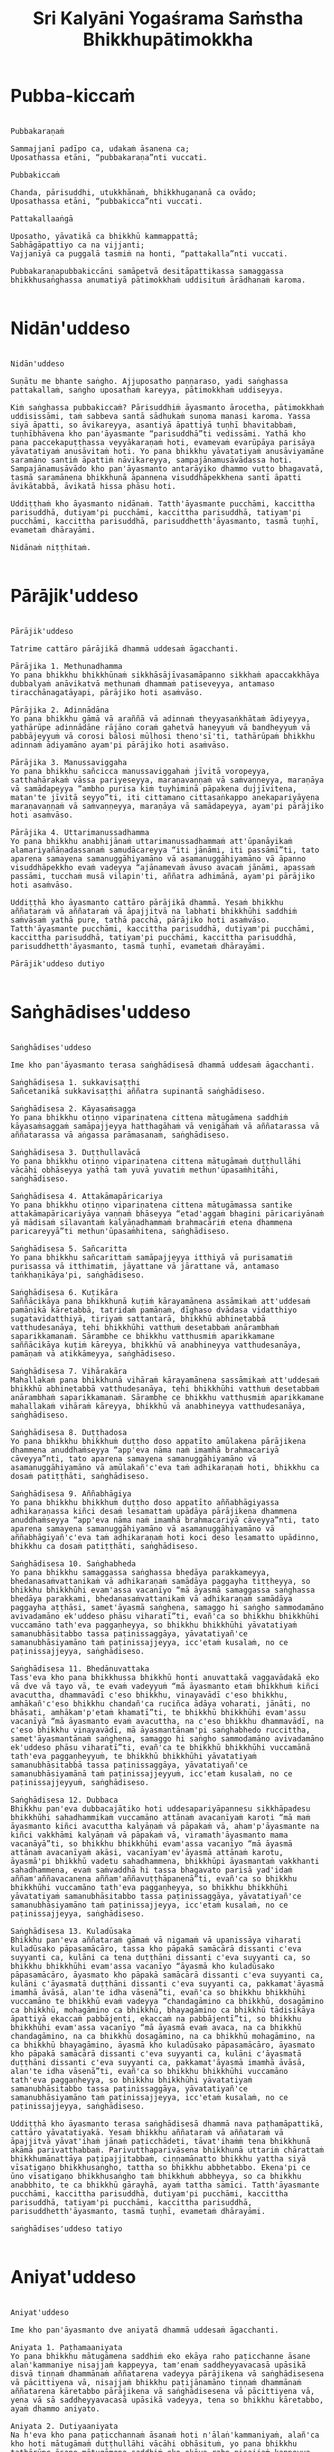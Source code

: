 #+title:     Sri Kalyāni Yogaśrama Saṁstha Bhikkhupātimokkha
#+property: header-args :tangle sri-kalyani-yogasrama-samstha-patimokkha.txt
#+startup:   fold

* Pubba-kiccaṁ
#+begin_src shell

Pubbakaraṇaṁ

Sammajjanī padīpo ca, udakaṁ āsanena ca;
Uposathassa etāni, “pubbakaraṇa”nti vuccati.

Pubbakiccaṁ

Chanda, pārisuddhi, utukkhānaṁ, bhikkhugaṇanā ca ovādo;
Uposathassa etāni, “pubbakicca”nti vuccati.

Pattakallaaṅgā

Uposatho, yāvatikā ca bhikkhū kammappattā;
Sabhāgāpattiyo ca na vijjanti;
Vajjanīyā ca puggalā tasmiṁ na honti, “pattakalla”nti vuccati.

Pubbakaraṇapubbakiccāni samāpetvā desitāpattikassa samaggassa bhikkhusaṅghassa anumatiyā pātimokkhaṁ uddisituṁ ārādhanaṁ karoma.

#+end_src

* Nidān'uddeso
#+begin_src shell

Nidān'uddeso

Suṇātu me bhante saṅgho. Ajjuposatho paṇṇaraso, yadi saṅghassa pattakallaṁ, saṅgho uposathaṁ kareyya, pātimokkhaṁ uddiseyya.

Kiṁ saṅghassa pubbakiccaṁ? Pārisuddhiṁ āyasmanto ārocetha, pātimokkhaṁ uddisissāmi, taṁ sabbeva santā sādhukaṁ suṇoma manasi karoma. Yassa siyā āpatti, so āvikareyya, asantiyā āpattiyā tuṇhī bhavitabbaṁ, tuṇhībhāvena kho pan'āyasmante “parisuddhā”ti vedissāmi. Yathā kho pana paccekapuṭṭhassa veyyākaraṇaṁ hoti, evamevaṁ evarūpāya parisāya yāvatatiyaṁ anusāvitaṁ hoti. Yo pana bhikkhu yāvatatiyaṁ anusāviyamāne saramāno santiṁ āpattiṁ nāvikareyya, sampajānamusāvādassa hoti. Sampajānamusāvādo kho pan'āyasmanto antarāyiko dhammo vutto bhagavatā, tasmā saramānena bhikkhunā āpannena visuddhāpekkhena santī āpatti āvikātabbā, āvikatā hissa phāsu hoti.

Uddiṭṭhaṁ kho āyasmanto nidānaṁ. Tatth'āyasmante pucchāmi, kaccittha parisuddhā, dutiyam'pi pucchāmi, kaccittha parisuddhā, tatiyam'pi pucchāmi, kaccittha parisuddhā, parisuddhetth'āyasmanto, tasmā tuṇhī, evametaṁ dhārayāmi.

Nidānaṁ niṭṭhitaṁ.

#+end_src

* Pārājik'uddeso
#+begin_src shell

Pārājik'uddeso

Tatrime cattāro pārājikā dhammā uddesaṁ āgacchanti.

Pārājika 1. Methunadhamma
Yo pana bhikkhu bhikkhūnaṁ sikkhāsājīvasamāpanno sikkhaṁ apaccakkhāya dubbalyaṁ anāvikatvā methunaṁ dhammaṁ patiseveyya, antamaso tiracchānagatāyapi, pārājiko hoti asaṁvāso.

Pārājika 2. Adinnādāna
Yo pana bhikkhu gāmā vā araññā vā adinnaṁ theyyasaṅkhātaṁ ādiyeyya, yathārūpe adinnādāne rājāno coraṁ gahetvā haneyyuṁ vā bandheyyuṁ vā pabbājeyyuṁ vā corosi bālosi mūḷhosi theno'sī'ti, tathārūpaṁ bhikkhu adinnaṁ ādiyamāno ayam'pi pārājiko hoti asaṁvāso.

Pārājika 3. Manussaviggaha
Yo pana bhikkhu sañcicca manussaviggahaṁ jīvitā voropeyya, satthahārakaṁ vāssa pariyeseyya, maraṇavaṇṇaṁ vā saṁvaṇṇeyya, maraṇāya vā samādapeyya “ambho purisa kiṁ tuyhiminā pāpakena dujjīvitena, matan'te jīvitā seyyo”ti, iti cittamano cittasaṅkappo anekapariyāyena maraṇavaṇṇaṁ vā saṁvaṇṇeyya, maraṇāya vā samādapeyya, ayam'pi pārājiko hoti asaṁvāso.

Pārājika 4. Uttarimanussadhamma
Yo pana bhikkhu anabhijānaṁ uttarimanussadhammaṁ att'ūpanāyikaṁ alamariyañāṇadassanaṁ samudācareyya “iti jānāmi, iti passāmī”ti, tato aparena samayena samanuggāhiyamāno vā asamanuggāhiyamāno vā āpanno visuddhāpekkho evaṁ vadeyya “ajānamevaṁ āvuso avacaṁ jānāmi, apassaṁ passāmi, tucchaṁ musā vilapin'ti, aññatra adhimānā, ayam'pi pārājiko hoti asaṁvāso.

Uddiṭṭhā kho āyasmanto cattāro pārājikā dhammā. Yesaṁ bhikkhu aññataraṁ vā aññataraṁ vā āpajjitvā na labhati bhikkhūhi saddhiṁ saṁvāsaṁ yathā pure, tathā pacchā, pārājiko hoti asaṁvāso. Tatth'āyasmante pucchāmi, kaccittha parisuddhā, dutiyam'pi pucchāmi, kaccittha parisuddhā, tatiyam'pi pucchāmi, kaccittha parisuddhā, parisuddhetth'āyasmanto, tasmā tuṇhī, evametaṁ dhārayāmi.

Pārājik'uddeso dutiyo 

#+end_src

* Saṅghādises'uddeso
#+begin_src shell

Saṅghādises'uddeso

Ime kho pan'āyasmanto terasa saṅghādisesā dhammā uddesaṁ āgacchanti.

Saṅghādisesa 1. sukkavisaṭṭhi
Sañcetanikā sukkavisaṭṭhi aññatra supinantā saṅghādiseso.

Saṅghādisesa 2. Kāyasaṁsagga
Yo pana bhikkhu otiṇṇo vipariṇatena cittena mātugāmena saddhiṁ kāyasaṁsaggaṁ samāpajjeyya hatthagāhaṁ vā veṇigāhaṁ vā aññatarassa vā aññatarassa vā aṅgassa parāmasanaṁ, saṅghādiseso.

Saṅghādisesa 3. Duṭṭhullavācā
Yo pana bhikkhu otiṇṇo vipariṇatena cittena mātugāmaṁ duṭṭhullāhi vācāhi obhāseyya yathā taṁ yuvā yuvatiṁ methun'ūpasaṁhitāhi, saṅghādiseso.

Saṅghādisesa 4. Attakāmapāricariya
Yo pana bhikkhu otiṇṇo vipariṇatena cittena mātugāmassa santike attakāmapāricariyāya vaṇṇaṁ bhāseyya “etad'aggaṁ bhagini pāricariyānaṁ yā mādisaṁ sīlavantaṁ kalyāṇadhammaṁ brahmacāriṁ etena dhammena paricareyyā”ti methun'ūpasaṁhitena, saṅghādiseso.

Saṅghādisesa 5. Sañcaritta
Yo pana bhikkhu sañcarittaṁ samāpajjeyya itthiyā vā purisamatiṁ purisassa vā itthimatiṁ, jāyattane vā jārattane vā, antamaso taṅkhaṇikāya'pi, saṅghādiseso.

Saṅghādisesa 6. Kuṭikāra
Saññācikāya pana bhikkhunā kuṭiṁ kārayamānena assāmikaṁ att'uddesaṁ pamāṇikā kāretabbā, tatridaṁ pamāṇaṁ, dīghaso dvādasa vidatthiyo sugatavidatthiyā, tiriyaṁ sattantarā, bhikkhū abhinetabbā vatthudesanāya, tehi bhikkhūhi vatthuṁ desetabbaṁ anārambhaṁ saparikkamanaṁ. Sārambhe ce bhikkhu vatthusmiṁ aparikkamane saññācikāya kuṭiṁ kāreyya, bhikkhū vā anabhineyya vatthudesanāya, pamāṇaṁ vā atikkāmeyya, saṅghādiseso.

Saṅghādisesa 7. Vihārakāra
Mahallakaṁ pana bhikkhunā vihāraṁ kārayamānena sassāmikaṁ att'uddesaṁ bhikkhū abhinetabbā vatthudesanāya, tehi bhikkhūhi vatthuṁ desetabbaṁ anārambhaṁ saparikkamanaṁ. Sārambhe ce bhikkhu vatthusmiṁ aparikkamane mahallakaṁ vihāraṁ kāreyya, bhikkhū vā anabhineyya vatthudesanāya, saṅghādiseso.

Saṅghādisesa 8. Duṭṭhadosa
Yo pana bhikkhu bhikkhuṁ duṭṭho doso appatīto amūlakena pārājikena dhammena anuddhaṁseyya “app'eva nāma naṁ imamhā brahmacariyā cāveyya”nti, tato aparena samayena samanuggāhiyamāno vā asamanuggāhiyamāno vā amūlakañ'c'eva taṁ adhikaraṇaṁ hoti, bhikkhu ca dosaṁ patiṭṭhāti, saṅghādiseso.

Saṅghādisesa 9. Aññabhāgiya
Yo pana bhikkhu bhikkhuṁ duṭṭho doso appatīto aññabhāgiyassa adhikaraṇassa kiñci desaṁ lesamattaṁ upādāya pārājikena dhammena anuddhaṁseyya “app'eva nāma naṁ imamhā brahmacariyā cāveyya”nti, tato aparena samayena samanuggāhiyamāno vā asamanuggāhiyamāno vā aññabhāgiyañ'c'eva taṁ adhikaraṇaṁ hoti koci deso lesamatto upādinno, bhikkhu ca dosaṁ patiṭṭhāti, saṅghādiseso.

Saṅghādisesa 10. Saṅghabheda
Yo pana bhikkhu samaggassa saṅghassa bhedāya parakkameyya, bhedanasaṁvattanikaṁ vā adhikaraṇaṁ samādāya paggayha tiṭṭheyya, so bhikkhu bhikkhūhi evam'assa vacanīyo “mā āyasmā samaggassa saṅghassa bhedāya parakkami, bhedanasaṁvattanikaṁ vā adhikaraṇaṁ samādāya paggayha aṭṭhāsi, samet'āyasmā saṅghena, samaggo hi saṅgho sammodamāno avivadamāno ek'uddeso phāsu viharatī”ti, evañ'ca so bhikkhu bhikkhūhi vuccamāno tath'eva paggaṇheyya, so bhikkhu bhikkhūhi yāvatatiyaṁ samanubhāsitabbo tassa paṭinissaggāya, yāvatatiyañ'ce samanubhāsiyamāno taṁ paṭinissajjeyya, icc'etaṁ kusalaṁ, no ce paṭinissajjeyya, saṅghādiseso.

Saṅghādisesa 11. Bhedānuvattaka
Tass'eva kho pana bhikkhussa bhikkhū honti anuvattakā vaggavādakā eko vā dve vā tayo vā, te evaṁ vadeyyuṁ “mā āyasmanto etaṁ bhikkhuṁ kiñci avacuttha, dhammavādī c'eso bhikkhu, vinayavādī c'eso bhikkhu, amhākañ'c'eso bhikkhu chandañ'ca ruciñca ādāya voharati, jānāti, no bhāsati, amhākam'p'etaṁ khamatī”ti, te bhikkhū bhikkhūhi evam'assu vacanīyā “mā āyasmanto evaṁ avacuttha, na c'eso bhikkhu dhammavādī, na c'eso bhikkhu vinayavādī, mā āyasmantānam'pi saṅghabhedo ruccittha, samet'āyasmantānaṁ saṅghena, samaggo hi saṅgho sammodamāno avivadamāno ek'uddeso phāsu viharatī”ti, evañ'ca te bhikkhū bhikkhūhi vuccamānā tath'eva paggaṇheyyuṁ, te bhikkhū bhikkhūhi yāvatatiyaṁ samanubhāsitabbā tassa paṭinissaggāya, yāvatatiyañ'ce samanubhāsiyamānā taṁ paṭinissajjeyyuṁ, icc'etaṁ kusalaṁ, no ce paṭinissajjeyyuṁ, saṅghādiseso.

Saṅghādisesa 12. Dubbaca
Bhikkhu pan'eva dubbacajātiko hoti uddesapariyāpannesu sikkhāpadesu bhikkhūhi sahadhammikaṁ vuccamāno attānaṁ avacanīyaṁ karoti “mā maṁ āyasmanto kiñci avacuttha kalyāṇaṁ vā pāpakaṁ vā, aham'p'āyasmante na kiñci vakkhāmi kalyāṇaṁ vā pāpakaṁ vā, viramath'āyasmanto mama vacanāyā”ti, so bhikkhu bhikkhūhi evam'assa vacanīyo “mā āyasmā attānaṁ avacanīyaṁ akāsi, vacanīyam'ev'āyasmā attānaṁ karotu, āyasmā'pi bhikkhū vadetu sahadhammena, bhikkhūpi āyasmantaṁ vakkhanti sahadhammena, evaṁ saṁvaddhā hi tassa bhagavato parisā yad'idaṁ aññam'aññavacanena aññam'aññavuṭṭhāpanenā”ti, evañ'ca so bhikkhu bhikkhūhi vuccamāno tath'eva paggaṇheyya, so bhikkhu bhikkhūhi yāvatatiyaṁ samanubhāsitabbo tassa paṭinissaggāya, yāvatatiyañ'ce samanubhāsiyamāno taṁ paṭinissajjeyya, icc'etaṁ kusalaṁ, no ce paṭinissajjeyya, saṅghādiseso.

Saṅghādisesa 13. Kuladūsaka
Bhikkhu pan'eva aññataraṁ gāmaṁ vā nigamaṁ vā upanissāya viharati kuladūsako pāpasamācāro, tassa kho pāpakā samācārā dissanti c'eva suyyanti ca, kulāni ca tena duṭṭhāni dissanti c'eva suyyanti ca, so bhikkhu bhikkhūhi evam'assa vacanīyo “āyasmā kho kuladūsako pāpasamācāro, āyasmato kho pāpakā samācārā dissanti c'eva suyyanti ca, kulāni c'āyasmatā duṭṭhāni dissanti c'eva suyyanti ca, pakkamat'āyasmā imamhā āvāsā, alan'te idha vāsenā”ti, evañ'ca so bhikkhu bhikkhūhi vuccamāno te bhikkhū evaṁ vadeyya “chandagāmino ca bhikkhū, dosagāmino ca bhikkhū, mohagāmino ca bhikkhū, bhayagāmino ca bhikkhū tādisikāya āpattiyā ekaccaṁ pabbājenti, ekaccaṁ na pabbājentī”ti, so bhikkhu bhikkhūhi evam'assa vacanīyo “mā āyasmā evaṁ avaca, na ca bhikkhū chandagāmino, na ca bhikkhū dosagāmino, na ca bhikkhū mohagāmino, na ca bhikkhū bhayagāmino, āyasmā kho kuladūsako pāpasamācāro, āyasmato kho pāpakā samācārā dissanti c'eva suyyanti ca, kulāni c'āyasmatā duṭṭhāni dissanti c'eva suyyanti ca, pakkamat'āyasmā imamhā āvāsā, alan'te idha vāsenā”ti, evañ'ca so bhikkhu bhikkhūhi vuccamāno tath'eva paggaṇheyya, so bhikkhu bhikkhūhi yāvatatiyaṁ samanubhāsitabbo tassa paṭinissaggāya, yāvatatiyañ'ce samanubhāsiyamāno taṁ paṭinissajjeyya, icc'etaṁ kusalaṁ, no ce paṭinissajjeyya, saṅghādiseso.

Uddiṭṭhā kho āyasmanto terasa saṅghādisesā dhammā nava paṭhamāpattikā, cattāro yāvatatiyakā. Yesaṁ bhikkhu aññataraṁ vā aññataraṁ vā āpajjitvā yāvat'ihaṁ jānaṁ paṭicchādeti, tāvat'ihaṁṁ tena bhikkhunā akāmā parivatthabbaṁ. Parivutthaparivāsena bhikkhunā uttariṁ chārattaṁ bhikkhumānattāya paṭipajjitabbaṁ, ciṇṇamānatto bhikkhu yattha siyā vīsatigaṇo bhikkhusaṅgho, tattha so bhikkhu abbhetabbo. Ekena'pi ce ūno vīsatigaṇo bhikkhusaṅgho taṁ bhikkhuṁ abbheyya, so ca bhikkhu anabbhito, te ca bhikkhū gārayhā, ayaṁ tattha sāmīci. Tatth'āyasmante pucchāmi, kaccittha parisuddhā, dutiyam'pi pucchāmi, kaccittha parisuddhā, tatiyam'pi pucchāmi, kaccittha parisuddhā, parisuddhetth'āyasmanto, tasmā tuṇhī, evametaṁ dhārayāmi.

saṅghādises'uddeso tatiyo

#+end_src

* Aniyat'uddeso
#+begin_src shell

Aniyat'uddeso

Ime kho pan'āyasmanto dve aniyatā dhammā uddesaṁ āgacchanti.

Aniyata 1. Paṭhamaaniyata
Yo pana bhikkhu mātugāmena saddhiṁ eko ekāya raho paṭicchanne āsane alaṅ'kammaniye nisajjaṁ kappeyya, tam'enaṁ saddheyyavacasā upāsikā disvā tiṇṇaṁ dhammānaṁ aññatarena vadeyya pārājikena vā saṅghādisesena vā pācittiyena vā, nisajjaṁ bhikkhu paṭijānamāno tiṇṇaṁ dhammānaṁ aññatarena kāretabbo pārājikena vā saṅghādisesena vā pācittiyena vā, yena vā sā saddheyyavacasā upāsikā vadeyya, tena so bhikkhu kāretabbo, ayaṁ dhammo aniyato.

Aniyata 2. Dutiyaaniyata
Na h'eva kho pana paṭicchannaṁ āsanaṁ hoti n'ālaṅ'kammaniyaṁ, alañ'ca kho hoti mātugāmaṁ duṭṭhullāhi vācāhi obhāsituṁ, yo pana bhikkhu tathārūpe āsane mātugāmena saddhiṁ eko ekāya raho nisajjaṁ kappeyya, tam'enaṁ saddheyyavacasā upāsikā disvā dvinnaṁ dhammānaṁ aññatarena vadeyya saṅghādisesena vā pācittiyena vā, nisajjaṁ bhikkhu paṭijānamāno dvinnaṁ dhammānaṁ aññatarena kāretabbo saṅghādisesena vā pācittiyena vā, yena vā sā saddheyyavacasā upāsikā vadeyya, tena so bhikkhu kāretabbo, ayam'pi dhammo aniyato.

Uddiṭṭhā kho āyasmanto dve aniyatā dhammā. Tatth'āyasmante pucchāmi, kaccittha parisuddhā, dutiyam'pi pucchāmi, kaccittha parisuddhā, tatiyam'pi pucchāmi, kaccittha parisuddhā, parisuddhetth'āyasmanto, tasmā tuṇhī, evametaṁ dhārayāmi.

aniyat'uddeso catuttho

#+end_src

* Nissaggiyapācittiyā
#+begin_src shell

Nissaggiyapācittiyā

Ime kho pan'āyasmanto tiṁsa nissaggiyā pācittiyā dhammā uddesaṁ āgacchanti.

Nissaggiya Pācittiya 1. Kathina
Niṭṭhitacīvarasmiṁ bhikkhunā ubbhatasmiṁ kaṭhine das'āhaparamaṁ atirekacīvaraṁ dhāretabbaṁ, taṁ atikkāmayato nissaggiyaṁ pācittiyaṁ.

Nissaggiya Pācittiya 2. Udosita
Niṭṭhitacīvarasmiṁ bhikkhunā ubbhatasmiṁ kaṭhine ekarattam'pi ce bhikkhu ticīvarena vippavaseyya, aññatra bhikkhusammutiyā nissaggiyaṁ pācittiyaṁ.

Nissaggiya Pācittiya 3. Akālacīvara
Niṭṭhitacīvarasmiṁ bhikkhunā ubbhatasmiṁ kaṭhine bhikkhuno pan'eva akālacīvaraṁ uppajjeyya, ākaṅkhamānena bhikkhunā paṭiggahetabbaṁ, paṭiggahetvā khippam'eva kāretabbaṁ, no c'assa pāripūri, māsaparamaṁ tena bhikkhunā taṁ cīvaraṁ nikkhipitabbaṁ ūnassa pāripūriyā satiyā paccāsāya. Tato ce uttariṁṁṁ nikkhipeyya satiyā'pi paccāsāya, nissaggiyaṁ pācittiyaṁ.

Nissaggiya Pācittiya 4. Purāṇacīvara
Yo pana bhikkhu aññātikāya bhikkhuniyā purāṇacīvaraṁ dhovāpeyya vā rajāpeyya vā ākoṭāpeyya vā, nissaggiyaṁ pācittiyaṁ.

Nissaggiya Pācittiya 5. Cīvarapaṭiggahaṇa
Yo pana bhikkhu aññātikāya bhikkhuniyā hatthato cīvaraṁ paṭiggaṇheyya aññatra pārivaṭṭakā, nissaggiyaṁ pācittiyaṁ.

Nissaggiya Pācittiya 6. Aññātakaviññatti
Yo pana bhikkhu aññātakaṁ gahapatiṁ vā gahapatāniṁ vā cīvaraṁ viññāpeyya aññatra samayā, nissaggiyaṁ pācittiyaṁ. Tatth'āyaṁ samayo, acchinnacīvaro vā hoti bhikkhu, naṭṭhacīvaro vā, ayaṁ tattha samayo.

Nissaggiya Pācittiya 7. Tatuttari
Tañ'ce aññātako gahapati vā gahapatānī vā bahūhi cīvarehi abhihaṭṭhuṁ pavāreyya, santar'uttaraparamaṁ tena bhikkhunā tato cīvaraṁ sāditabbaṁ. Tato ce uttariṁṁṃ sādiyeyya, nissaggiyaṁ pācittiyaṁ.

Nissaggiya Pācittiya 8. Paṭhamaupakkhaṭa
Bhikkhuṁ pan'eva uddissa aññātakassa gahapatissa vā gahapatāniyā vā cīvaracetāpannaṁ upakkhaṭaṁ hoti “iminā cīvaracetāpannena cīvaraṁ cetāpetvā itthan'nāmaṁ bhikkhuṁ cīvarena acchādessāmī”ti, tatra ce so bhikkhu pubbe appavārito upasaṅkamitvā cīvare vikappaṁ āpajjeyya “sādhu vata maṁ āyasmā iminā cīvaracetāpannena evarūpaṁ vā evarūpaṁ vā cīvaraṁ cetāpetvā acchādehī”ti kalyāṇakamyataṁ upādāya, nissaggiyaṁ pācittiyaṁ.

Nissaggiya Pācittiya 9. Dutiyaupakkhaṭa
Bhikkhuṁ pan'eva uddissa ubhinnaṁ aññātakānaṁ gahapatīnaṁ vā gahapatānīnaṁ vā paccekacīvaracetāpannāni upakkhaṭāni honti “imehi mayaṁ paccekacīvaracetāpannehi paccekacīvarāni cetāpetvā itthan'nāmaṁ bhikkhuṁ cīvarehi acchādessāmā”ti, tatra ce so bhikkhu pubbe appavārito upasaṅkamitvā cīvare vikappaṁ āpajjeyya “sādhu vata maṁ āyasmanto imehi paccekacīvaracetāpannehi evarūpaṁ vā evarūpaṁ vā cīvaraṁ cetāpetvā acchādetha ubho'va santā ekenā”ti kalyāṇakamyataṁ upādāya, nissaggiyaṁ pācittiyaṁ.

Nissaggiya Pācittiya 10. Rāja
Bhikkhuṁ pan'eva uddissa rājā vā rājabhoggo vā brāhmaṇo vā gahapatiko vā dūtena cīvaracetāpannaṁ pahiṇeyya “iminā cīvaracetāpannena cīvaraṁ cetāpetvā itthan'nāmaṁ bhikkhuṁ cīvarena acchādehī”ti. So ce dūto taṁ bhikkhuṁ upasaṅkamitvā evaṁ vadeyya “idaṁ kho, bhante, āyasmantaṁ uddissa cīvaracetāpannaṁ ābhataṁ, patigaṇhātu āyasmā cīvaracetāpanna”nti. Tena bhikkhunā so dūto evam'assa vacanīyo “na kho mayaṁ, āvuso, cīvaracetāpannaṁ patigaṇhāma, cīvarañ'ca kho mayaṁ patigaṇhāma kālena kappiya”nti. So ce dūto taṁ bhikkhuṁ evaṁ vadeyya “atthi pan'āyasmato koci veyyāvaccakaro”ti. Cīvar'atthikena, bhikkhave, bhikkhunā veyyāvaccakaro niddisitabbo ārāmiko vā upāsako vā “eso kho, āvuso, bhikkhūnaṁ veyyāvaccakaro”ti. So ce dūto taṁ veyyāvaccakaraṁ saññāpetvā taṁ bhikkhuṁ upasaṅkamitvā evaṁ vadeyya “yaṁ kho, bhante, āyasmā veyyāvaccakaraṁ niddisi, saññatto so mayā, upasaṅkamatu āyasmā kālena, cīvarena taṁ acchādessatī”ti. Cīvar'atthikena, bhikkhave, bhikkhunā veyyāvaccakaro upasaṅkamitvā dvattikkhattuṁ codetabbo sāretabbo “attho me, āvuso, cīvarenā”ti, dvattikkhattuṁ codayamāno sārayamāno taṁ cīvaraṁ abhinipphādeyya, icc'etaṁ kusalaṁ, no ce abhinipphādeyya, catukkhattuṁ pañcakkhattuṁ chakkhattuparamaṁ tuṇhībhūtena uddissa ṭhātabbaṁ, catukkhattuṁ pañcakkhattuṁ chakkhattuparamaṁ tuṇhībhūto uddissa tiṭṭhamāno taṁ cīvaraṁ abhinipphādeyya, icc'etaṁ kusalaṁ, tato ce uttariṁṁṃ vāyamamāno taṁ cīvaraṁ abhinipphādeyya, nissaggiyaṁ pācittiyaṁ. No ce abhinipphādeyya, yatassa cīvaracetāpannaṁ ābhataṁ, tattha sāmaṁ vā gantabbaṁ, dūto vā pāhetabbo “yaṁ kho tumhe āyasmanto bhikkhuṁ uddissa cīvaracetāpannaṁ pahiṇittha, na taṁ tassa bhikkhuno kiñci atthaṁ anubhoti, yuñjant'āyasmanto sakaṁ, mā vo sakaṁ vinassā”ti, ayaṁ tattha sāmīci.

cīvaravaggo paṭhamo.

Nissaggiya Pācittiya 11. Kosiya
Yo pana bhikkhu kosiyamissakaṁ santhataṁ kārāpeyya, nissaggiyaṁ pācittiyaṁ.

Nissaggiya Pācittiya 12. Suddhakāḷaka
Yo pana bhikkhu suddhakāḷakānaṁ eḷakalomānaṁ santhataṁ kārāpeyya, nissaggiyaṁ pācittiyaṁ.

Nissaggiya Pācittiya 13. Dvebhāga
Navaṁ pana bhikkhunā santhataṁ kārayamānena dve bhāgā suddhakāḷakānaṁ eḷakalomānaṁ ādātabbā, tatiyaṁ odātānaṁ, catutthaṁ gocariyānaṁ. Anādā ce bhikkhu dve bhāge suddhakāḷakānaṁ eḷakalomānaṁ, tatiyaṁ odātānaṁ, catutthaṁ gocariyānaṁ, navaṁ santhataṁ kārāpeyya, nissaggiyaṁ pācittiyaṁ.

Nissaggiya Pācittiya 14. Chabbassa
Navaṁ pana bhikkhunā santhataṁ kārāpetvā chabbassāni dhāretabbaṁ, orena ce channaṁ vassānaṁ taṁ santhataṁ vissajjetvā vā avissajjetvā vā aññaṁ navaṁ santhataṁ kārāpeyya aññatra bhikkhusammutiyā, nissaggiyaṁ pācittiyaṁ.

Nissaggiya Pācittiya 15. Nisīdanasanthata
Nisīdanasanthataṁ pana bhikkhunā kārayamānena purāṇasanthatassa sāmantā sugatavidatthi ādātabbā dubbaṇṇakaraṇāya. Anādā ce bhikkhu purāṇasanthatassa sāmantā sugatavidatthiṁ, navaṁ nisīdanasanthataṁ kārāpeyya, nissaggiyaṁ pācittiyaṁ.

Nissaggiya Pācittiya 16. Eḷakaloma
Bhikkhuno pan'eva addhānamaggapaṭipannassa eḷakalomāni uppajjeyyuṁ, ākaṅkhamānena bhikkhunā paṭiggahetabbāni, paṭiggahetvā tiyojanaparamaṁ sahatthā haritabbāni asante hārake. Tato ce uttariṁṁ hareyya, asante'pi hārake, nissaggiyaṁ pācittiyaṁ.

Nissaggiya Pācittiya 17. Eḷakalomadhovāpana
Yo pana bhikkhu aññātikāya bhikkhuniyā eḷakalomāni dhovāpeyya vā rajāpeyya vā vijaṭāpeyya vā, nissaggiyaṁ pācittiyaṁ.

Nissaggiya Pācittiya 18. Rūpiya
Yo pana bhikkhu jātarūparajataṁ uggaṇheyya vā uggaṇhāpeyya vā upanikkhittaṁ vā sādiyeyya, nissaggiyaṁ pācittiyaṁ.

Nissaggiya Pācittiya 19. Rūpiyasaṁvohāra
Yo pana bhikkhu nānappakārakaṁ rūpiyasaṁvohāraṁ samāpajjeyya, nissaggiyaṁ pācittiyaṁ.

Nissaggiya Pācittiya 20. Kayavikkaya
Yo pana bhikkhu nānappakārakaṁ kayavikkayaṁ samāpajjeyya, nissaggiyaṁ pācittiyaṁ.

Kosiyavaggo dutiyo.

Nissaggiya Pācittiya 21. Patta
Das'āhaparamaṁ atirekapatto dhāretabbo, taṁ atikkāmayato nissaggiyaṁ pācittiyaṁ.

Nissaggiya Pācittiya 22. Ūnapañcabandhana
Yo pana bhikkhu ūnapañcabandhanena pattena aññaṁ navaṁ pattaṁ cetāpeyya, nissaggiyaṁ pācittiyaṁ. Tena bhikkhunā so patto bhikkhuparisāya nissajjitabbo, yo ca tassā bhikkhuparisāya pattapariyanto, so ca tassa bhikkhuno padātabbo “ayaṁ te bhikkhu patto yāva bhedanāya dhāretabbo”ti, ayaṁ tattha sāmīci.

Nissaggiya Pācittiya 23. Bhesajja
Yāni kho pana tāni gilānānaṁ bhikkhūnaṁ paṭisāyanīyāni bhesajjāni, seyyath'īdaṁ - sappi navanītaṁ telaṁ madhu phāṇitaṁ, tāni paṭiggahetvā satt'āhaparamaṁ sannidhikārakaṁ paribhuñjitabbāni, taṁ atikkāmayato nissaggiyaṁ pācittiyaṁ.

Nissaggiya Pācittiya 24. Vassikasāṭika
“Māso seso gimhāna”nti bhikkhunā vassikasāṭikacīvaraṁ pariyesitabbaṁ, “addhamāso seso gimhāna”nti katvā nivāsetabbaṁ. Orena ce “māso seso gimhāna”nti vassikasāṭikacīvaraṁ pariyeseyya, “oren'addhamāso seso gimhāna”nti katvā nivāseyya, nissaggiyaṁ pācittiyaṁ.

Nissaggiya Pācittiya 25. Cīvaraacchindana
Yo pana bhikkhu bhikkhussa sāmaṁ cīvaraṁ datvā kupito anattamano acchindeyya vā acchindāpeyya vā, nissaggiyaṁ pācittiyaṁ.

Nissaggiya Pācittiya 26. Suttaviññatti
Yo pana bhikkhu sāmaṁ suttaṁ viññāpetvā tantavāyehi cīvaraṁ vāyāpeyya, nissaggiyaṁ pācittiyaṁ.

Nissaggiya Pācittiya 27. Mahāpesakāra
Bhikkhuṁ pan'eva uddissa aññātako gahapati vā gahapatānī vā tantavāyehi cīvaraṁ vāyāpeyya, tatra ce so bhikkhu pubbe appavārito tantavāye upasaṅkamitvā cīvare vikappaṁ āpajjeyya “idaṁ kho, āvuso, cīvaraṁ maṁ uddissa vīyati, āyatañ'ca karotha, vitthatañ'ca, appitañ'ca, suvītañ'ca, suppavāyitañ'ca, suvilekhitañ'ca, suvitacchitañ'ca karotha, app'eva nāma mayam'pi āyasmantānaṁ kiñcimattaṁ anupadajjeyyāmā”ti. Evañ'ca so bhikkhu vatvā kiñcimattaṁ anupadajjeyya antamaso piṇḍapātamattam'pi, nissaggiyaṁ pācittiyaṁ.

Nissaggiya Pācittiya 28. Accekacīvara
Das'āh'ānāgataṁ kattikatemāsikapuṇṇamaṁ bhikkhuno pan'eva accekacīvaraṁ uppajjeyya, accekaṁ maññamānena bhikkhunā paṭiggahetabbaṁ, paṭiggahetvā yāva cīvarakālasamayaṁ nikkhipitabbaṁ. Tato ce uttariṁṁ nikkhipeyya, nissaggiyaṁ pācittiyaṁ.

Nissaggiya Pācittiya 29. Sāsaṅka
Upavassaṁ kho pana kattikapuṇṇamaṁ yāni kho pana tāni āraññakāni sen'āsanāni sāsaṅkasammatāni sappaṭibhayāni, tathārūpesu bhikkhu sen'āsanesu viharanto ākaṅkhamāno tiṇṇaṁ cīvarānaṁ aññataraṁ cīvaraṁ antaraghare nikkhipeyya, siyā ca tassa bhikkhuno koci'd'eva paccayo tena cīvarena vippavāsāya, chārattaparamaṁ tena bhikkhunā tena cīvarena vippavasitabbaṁ. Tato ce uttariṁṁ vippavaseyya aññatra bhikkhusammutiyā, nissaggiyaṁ pācittiyaṁ.

Nissaggiya Pācittiya 30. Pariṇata
Yo pana bhikkhu jānaṁ saṅghikaṁ lābhaṁ pariṇataṁ attano pariṇāmeyya, nissaggiyaṁ pācittiyaṁ.

Pattavaggo tatiyo.

Uddiṭṭhā kho āyasmanto tiṁsa nissaggiyā pācittiyā dhammā. Tatth'āyasmante pucchāmi, kaccittha parisuddhā, dutiyam'pi pucchāmi, kaccittha parisuddhā, tatiyam'pi pucchāmi, kaccittha parisuddhā, parisuddhetth'āyasmanto, tasmā tuṇhī, evametaṁ dhārayāmi.

Nissaggiyapācittiyā niṭṭhitā

#+end_src

* Suddhapācittiyā
#+begin_src shell

Suddhapācittiyā

Ime kho pan'āyasmanto dvenavuti pācittiyā dhammā uddesaṁ āgacchanti.

Pācittiya 1. Musāvāda
Sampajānamusāvāde pācittiyaṁ.

Pācittiya 2. Omasavāda
Omasavāde pācittiyaṁ.

Pācittiya 3. Pesuñña
Bhikkhupesuññe pācittiyaṁ.

Pācittiya 4. Padasodhamma
Yo pana bhikkhu anupasampannaṁ padaso dhammaṁ vāceyya, pācittiyaṁ.

Pācittiya 5. Paṭhamasahaseyya
Yo pana bhikkhu anupasampannena uttaridirattatirattaṁ sahaseyyaṁ kappeyya, pācittiyaṁ.

Pācittiya 6. Dutiyasahaseyya
Yo pana bhikkhu mātugāmena sahaseyyaṁ kappeyya, pācittiyaṁ.

Pācittiya 7. Dhammadesanā
Yo pana bhikkhu mātugāmassa uttarichappañcavācāhi dhammaṁ deseyya aññatra viññunā purisaviggahena, pācittiyaṁ.

Pācittiya 8. Bhūtārocana
Yo pana bhikkhu anupasampannassa uttarimanussadhammaṁ āroceyya, bhūtasmiṁ pācittiyaṁ.

Pācittiya 9. Duṭṭhullārocana
Yo pana bhikkhu bhikkhussa duṭṭhullaṁ āpattiṁ anupasampannassa āroceyya aññatra bhikkhusammutiyā, pācittiyaṁ.

Pācittiya 10. Pathavīkhaṇana
Yo pana bhikkhu pathaviṁ khaṇeyya vā khaṇāpeyya vā pācittiyaṁ.

Musāvādavaggo paṭhamo

Pācittiya 11. Bhūtagāma
Bhūtagāmapātabyatāya pācittiyaṁ.

Pācittiya 12. Aññavādaka
Aññavādake, vihesake pācittiyaṁ.

Pācittiya 13. Ujjhāpanaka
Ujjhāpanake, khiyyanake pācittiyaṁ.

Pācittiya 14. Paṭhamasen'āsana
Yo pana bhikkhu saṅghikaṁ mañcaṁ vā pīṭhaṁ vā bhisiṁ vā kocchaṁ vā ajjhokāse santharitvā vā santharāpetvā vā taṁ pakkamanto n'eva uddhareyya, na uddharāpeyya, anāpucchaṁ vā gaccheyya, pācittiyaṁ.

Pācittiya 15. Dutiyasen'āsana
Yo pana bhikkhu saṅghike vihāre seyyaṁ santharitvā vā santharāpetvā vā taṁ pakkamanto n'eva uddhareyya, na uddharāpeyya, anāpucchaṁ vā gaccheyya, pācittiyaṁ.

Pācittiya 16. Anupakhajja
Yo pana bhikkhu saṅghike vihāre jānaṁ pubbupagataṁ bhikkhuṁ anupakhajja seyyaṁ kappeyya “yassa sambādho bhavissati, so pakkamissatī”ti etad'eva paccayaṁ karitvā anaññaṁ, pācittiyaṁ.

Pācittiya 17. Nikkaḍḍhana
Yo pana bhikkhu bhikkhuṁ kupito anattamano saṅghikā vihārā nikkaḍḍheyya vā nikkaḍḍhāpeyya vā, pācittiyaṁ.

Pācittiya 18. Vehāsakuṭi
Yo pana bhikkhu saṅghike vihāre uparivehāsakuṭiyā āhaccapādakaṁ mañcaṁ vā pīṭhaṁ vā abhinisīdeyya vā abhinipajjeyya vā, pācittiyaṁ.

Pācittiya 19. Mahallakavihāra
Mahallakaṁ pana bhikkhunā vihāraṁ kārayamānena yāva dvārakosā aggaḷaṭṭhapanāya ālokasandhiparikammāya dvatticchadanassa pariyāyaṁ appaharite ṭhitena adhiṭṭhātabbaṁ, tato ce uttariṁṁ appaharitepi ṭhito adhiṭṭhaheyya, pācittiyaṁ.

Pācittiya 20. Sappāṇaka
Yo pana bhikkhu jānaṁ sappāṇakaṁ udakaṁ tiṇaṁ vā mattikaṁ vā siñceyya vā siñcāpeyya vā, pācittiyaṁ.

Bhūtagāmavaggo dutiyo

Pācittiya 21. Ovāda
Yo pana bhikkhu asammato bhikkhuniyo ovadeyya, pācittiyaṁ.

Pācittiya 22. Atthaṅgata
Sammato'pi ce bhikkhu atthaṅgate sūriye bhikkhuniyo ovadeyya, pācittiyaṁ.

Pācittiya 23. Bhikkhunupassaya
Yo pana bhikkhu bhikkhun'upassayaṁ upasaṅkamitvā bhikkhuniyo ovadeyya aññatra samayā, pācittiyaṁ. Tatth'āyaṁ samayo, gilānā hoti bhikkhunī, ayaṁ tattha samayo.

Pācittiya 24. Āmisa
Yo pana bhikkhu evaṁ vadeyya “āmisahetu therā bhikkhū bhikkhuniyo ovadantī”ti, pācittiyaṁ.

Pācittiya 25. Cīvaradāna
Yo pana bhikkhu aññātikāya bhikkhuniyā cīvaraṁ dadeyya aññatra pārivaṭṭakā, pācittiyaṁ.

Pācittiya 26. Cīvarasibbana
Yo pana bhikkhu aññātikāya bhikkhuniyā cīvaraṁ sibbeyya vā sibbāpeyya vā, pācittiyaṁ.

Pācittiya 27. Saṁvidhāna
Yo pana bhikkhu bhikkhuniyā saddhiṁ saṁvidhāya ek'addhānamaggaṁ paṭipajjeyya antamaso gāmantaram'pi aññatra samayā, pācittiyaṁ. Tatth'āyaṁ samayo, satthagamanīyo hoti maggo, sāsaṅkasammato, sappaṭibhayo, ayaṁ tattha samayo.

Pācittiya 28. Nāvābhiruhana
Yo pana bhikkhu bhikkhuniyā saddhiṁ saṁvidhāya ekaṁ nāvaṁ abhiruheyya uddhaṅ'gāminiṁ vā adhogāminiṁ vā aññatra tiriyaṁ taraṇāya, pācittiyaṁ.

Pācittiya 29. Paripācita
Yo pana bhikkhu jānaṁ bhikkhuniparipācitaṁ piṇḍapātaṁ bhuñjeyya aññatra pubbe gihisamārambhā, pācittiyaṁ.

Pācittiya 30. Rahonisajja
Yo pana bhikkhu bhikkhuniyā saddhiṁ eko ekāya raho nisajjaṁ kappeyya, pācittiyaṁ.

Ovādavaggo tatiyo

Pācittiya 31. Āvasathapiṇḍa
Agilānena bhikkhunā eko āvasathapiṇḍo bhuñjitabbo. Tato ce uttariṁṁ bhuñjeyya, pācittiyaṁ.

Pācittiya 32. Gaṇabhojana
Gaṇabhojane aññatra samayā pācittiyaṁ. Tatth'āyaṁ samayo, gilānasamayo, cīvaradānasamayo, cīvarakārasamayo, addhānagamanasamayo, nāv'ābhiruhanasamayo, mahāsamayo, samaṇabhattasamayo, ayaṁ tattha samayo.

Pācittiya 33. Paramparabhojana
Paramparabhojane aññatra samayā pācittiyaṁ. Tatth'āyaṁ samayo, gilānasamayo, cīvaradānasamayo, cīvarakārasamayo, ayaṁ tattha samayo.

Pācittiya 34. Kāṇamātu
Bhikkhuṁ pan'eva kulaṁ upagataṁ pūvehi vā manthehi vā abhihaṭṭhuṁ pavāreyya, ākaṅkhamānena bhikkhunā dvattipattapūrā paṭiggahetabbā. Tato ce uttariṁṁ paṭiggaṇheyya, pācittiyaṁ. Dvattipattapūre paṭiggahetvā tato nīharitvā bhikkhūhi saddhiṁ saṁvibhajitabbaṁ, ayaṁ tattha sāmīci.

Pācittiya 35. Paṭhamapavāraṇā
Yo pana bhikkhu bhuttāvī pavārito anatirittaṁ khādanīyaṁ vā bhojanīyaṁ vā khādeyya vā bhuñjeyya vā, pācittiyaṁ.

Pācittiya 36. Dutiyapavāraṇā
Yo pana bhikkhu bhikkhuṁ bhuttāviṁ pavāritaṁ anatirittena khādanīyena vā bhojanīyena vā abhihaṭṭhuṁ pavāreyya “handa bhikkhu khāda vā bhuñja vā”ti jānaṁ āsādan'āpekkho, bhuttasmiṁ pācittiyaṁ.

Pācittiya 37. Vikālabhojana
Yo pana bhikkhu vikāle khādanīyaṁ vā bhojanīyaṁ vā khādeyya vā bhuñjeyya vā, pācittiyaṁ.

Pācittiya 38. Sannidhikāraka
Yo pana bhikkhu sannidhikārakaṁ khādanīyaṁ vā bhojanīyaṁ vā khādeyya vā bhuñjeyya vā, pācittiyaṁ.

Pācittiya 39. Paṇītabhojana
Yāni kho pana tāni paṇītabhojanāni, seyyath'īdaṁ - sappi, navanītaṁ, telaṁ, madhu, phāṇitaṁ, maccho, maṁsaṁ, khīraṁ, dadhi. Yo pana bhikkhu evarūpāni paṇītabhojanāni agilāno attano atthāya viññāpetvā bhuñjeyya, pācittiyaṁ.

Pācittiya 40. Dantapona
Yo pana bhikkhu adinnaṁ mukhadvāraṁ āhāraṁ āhareyya aññatra udakadantaponā, pācittiyaṁ.

Bhojanavaggo catuttho

Pācittiya 41. Acelaka
Yo pana bhikkhu acelakassa vā paribbājakassa vā paribbājikāya vā sahatthā khādanīyaṁ vā bhojanīyaṁ vā dadeyya, pācittiyaṁ.

Pācittiya 42. Uyyojana
Yo pana bhikkhu bhikkhuṁ “eh'āvuso, gāmaṁ vā nigamaṁ vā piṇḍāya pavisissāmā”ti tassa dāpetvā vā adāpetvā vā uyyojeyya “gacch'āvuso, na me tayā saddhiṁ kathā vā nisajjā vā phāsu hoti, ekakassa me kathā vā nisajjā vā phāsu hotī”ti etad'eva paccayaṁ karitvā anaññaṁ, pācittiyaṁ.

Pācittiya 43. Sabhojana
Yo pana bhikkhu sabhojane kule anupakhajja nisajjaṁ kappeyya, pācittiyaṁ.

Pācittiya 44. Rahopaṭicchanna
Yo pana bhikkhu mātugāmena saddhiṁ raho paṭicchanne āsane nisajjaṁ kappeyya, pācittiyaṁ.

Pācittiya 45. Rahonisajja
Yo pana bhikkhu mātugāmena saddhiṁ eko ekāya raho nisajjaṁ kappeyya, pācittiyaṁ.

Pācittiya 46. Cāritta
Yo pana bhikkhu nimantito sabhatto samāno santaṁ bhikkhuṁ anāpucchā purebhattaṁ vā pacchābhattaṁ vā kulesu cārittaṁ āpajjeyya aññatra samayā, pācittiyaṁ. Tatth'āyaṁ samayo, cīvaradānasamayo, cīvarakārasamayo, ayaṁ tattha samayo.

Pācittiya 47. Mahānāma
Agilānena bhikkhunā catumāsappaccayapavāraṇā sāditabbā aññatra punapavāraṇāya, aññatra niccapavāraṇāya. Tato ce uttariṁṁṃ sādiyeyya, pācittiyaṁ.

Pācittiya 48. Uyyuttasenā
Yo pana bhikkhu uyyuttaṁ senaṁ dassanāya gaccheyya aññatra tathārūpappaccayā, pācittiyaṁ.

Pācittiya 49. Senāvāsa
Siyā ca tassa bhikkhuno koci'd'eva paccayo senaṁ gamanāya, dirattatirattaṁ tena bhikkhunā senāya vasitabbaṁ. Tato ce uttariṁṁ vaseyya, pācittiyaṁ.

Pācittiya 50. Uyyodhika
Dirattatirattaṁ ce bhikkhu senāya vasamāno uyyodhikaṁ vā bal'aggaṁ vā senābyūhaṁ vā anīkadassanaṁ vā gaccheyya, pācittiyaṁ.

Acelakavaggo pañcamo

Pācittiya 51. Surāpāna
Surāmerayapāne pācittiyaṁ.

Pācittiya 52. Aṅgulipatodaka
Aṅgulipatodake pācittiyaṁ.

Pācittiya 53. Hasadhamma
Udake hasadhamme pācittiyaṁ.

Pācittiya 54. Anādariya
Anādariye pācittiyaṁ.

Pācittiya 55. Bhiṁsāpana
Yo pana bhikkhu bhikkhuṁ bhiṁsāpeyya, pācittiyaṁ.

Pācittiya 56. Joti
Yo pana bhikkhu agilāno visibban'āpekkho jotiṁ samādaheyya vā samādahāpeyya vā aññatra tathārūpappaccayā, pācittiyaṁ.

Pācittiya 57. Nahāna
Yo pana bhikkhu oren'addhamāsaṁ nahāyeyya aññatra samayā, pācittiyaṁ. Tatth'āyaṁ samayo “diyaḍḍho māso seso gimhāna”nti “vassānassa paṭhamo māso” icc'ete aḍḍhateyyamāsā uṇhasamayo, pariḷāhasamayo, gilānasamayo, kammasamayo, addhānagamanasamayo, vātavuṭṭhisamayo, ayaṁ tattha samayo.

Pācittiya 58. Dubbaṇṇakaraṇa
Navaṁ pana bhikkhunā cīvaralābhena tiṇṇaṁ dubbaṇṇakaraṇānaṁ aññataraṁ dubbaṇṇakaraṇaṁ ādātabbaṁ nīlaṁ vā kaddamaṁ vā kāḷasāmaṁ vā. Anādā ce bhikkhu tiṇṇaṁ dubbaṇṇakaraṇānaṁ aññataraṁ dubbaṇṇakaraṇaṁ navaṁ cīvaraṁ paribhuñjeyya, pācittiyaṁ.

Pācittiya 59. Vikappana
Yo pana bhikkhu bhikkhussa vā bhikkhuniyā vā sikkhamānāya vā sāmaṇerassa vā sāmaṇeriyā vā sāmaṁ cīvaraṁ vikappetvā appaccuddhāraṇaṁ paribhuñjeyya, pācittiyaṁ.

Pācittiya 60. Apanidhāna
Yo pana bhikkhu bhikkhussa pattaṁ vā cīvaraṁ vā nisīdanaṁ vā sūcigharaṁ vā kāyabandhanaṁ vā apanidheyya vā apanidhāpeyya vā antamaso has'āpekkho'pi, pācittiyaṁ.

Surāpānavaggo chaṭṭho

Pācittiya 61. Sañcicca
Yo pana bhikkhu sañcicca pāṇaṁ jīvitā voropeyya, pācittiyaṁ.

Pācittiya 62. Sappāṇaka
Yo pana bhikkhu jānaṁ sappāṇakaṁ udakaṁ paribhuñjeyya, pācittiyaṁ.

Pācittiya 63. Ukkoṭana
Yo pana bhikkhu jānaṁ yathādhammaṁ nihat'ādhikaraṇaṁ punakammāya ukkoṭeyya, pācittiyaṁ.

Pācittiya 64. Duṭṭhulla
Yo pana bhikkhu bhikkhussa jānaṁ duṭṭhullaṁ āpattiṁ paṭicchādeyya, pācittiyaṁ.

Pācittiya 65. Ūnavīsativassa
Yo pana bhikkhu jānaṁ ūnavīsativassaṁ puggalaṁ upasampādeyya, so ca puggalo anupasampanno, te ca bhikkhū gārayhā, idaṁ tasmiṁ pācittiyaṁ.

Pācittiya 66. Theyyasattha
Yo pana bhikkhu jānaṁ theyyasatthena saddhiṁ saṁvidhāya ek'addhānamaggaṁ paṭipajjeyya antamaso gāmantaram'pi, pācittiyaṁ.

Pācittiya 67. Saṁvidhāna
Yo pana bhikkhu mātugāmena saddhiṁ saṁvidhāya ek'addhānamaggaṁ paṭipajjeyya antamaso gāmantaram'pi, pācittiyaṁ.

Pācittiya 68. Ariṭṭha
Yo pana bhikkhu evaṁ vadeyya “tath'āhaṁ bhagavatā dhammaṁ desitaṁ ājānāmi, yathā ye'me antarāyikā dhammā vuttā bhagavatā, te paṭisevato n'ālaṁ antarāyāyā”ti, so bhikkhu bhikkhūhi evam'assa vacanīyo “mā āyasmā evaṁ avaca, mā bhagavantaṁ abbhācikkhi, na hi sādhu bhagavato abbhakkhānaṁ, na hi bhagavā evaṁ vadeyya, anekapariyāyen'āvuso antarāyikā dhammā antarāyikā vuttā bhagavatā, alañ'ca pana te paṭisevato antarāyāyā”ti. Evañ'ca so bhikkhu bhikkhūhi vuccamāno tath'eva paggaṇheyya, so bhikkhu bhikkhūhi yāvatatiyaṁ samanubhāsitabbo tassa paṭinissaggāya. Yāvatatiyañ'ce samanubhāsiyamāno taṁ paṭinissajjeyya, icc'etaṁ kusalaṁ. No ce paṭinissajjeyya, pācittiyaṁ.

Pācittiya 69. Ukkhittasambhoga
Yo pana bhikkhu jānaṁ tathāvādinā bhikkhunā akaṭ'ānudhammena taṁ diṭṭhiṁ appaṭinissaṭṭhena saddhiṁ sambhuñjeyya vā, saṁvaseyya vā, saha vā seyyaṁ kappeyya, pācittiyaṁ.

Pācittiya 70. Kaṇṭaka
Samaṇ'uddeso'pi ce evaṁ vadeyya “tath'āhaṁ bhagavatā dhammaṁ desitaṁ ājānāmi, yathā ye'me antarāyikā dhammā vuttā bhagavatā, te paṭisevato n'ālaṁ antarāyāyā”ti, so samaṇ'uddeso bhikkhūhi evam'assa vacanīyo “m'āvuso, samaṇuddesa evaṁ avaca, mā bhagavantaṁ abbhācikkhi, na hi sādhu bhagavato abbhakkhānaṁ, na hi bhagavā evaṁ vadeyya, anekapariyāyen'āvuso, samaṇuddesa antarāyikā dhammā antarāyikā vuttā bhagavatā, alañ'ca pana te paṭisevato antarāyāyā”ti, evañ'ca so samaṇ'uddeso bhikkhūhi vuccamāno tath'eva paggaṇheyya, so samaṇ'uddeso bhikkhūhi evam'assa vacanīyo “ajja't'agge te, āvuso, samaṇuddesa na c'eva so bhagavā satthā apadisitabbo, yam'pi caññe samaṇuddesā labhanti bhikkhūhi saddhiṁ dirattatirattaṁ sahaseyyaṁ, sā'pi te n'atthi, cara pire, vinassā”ti. Yo pana bhikkhu jānaṁ tathānāsitaṁ samaṇuddesaṁ upalāpeyya vā, upaṭṭhāpeyya vā, sambhuñjeyya vā, saha vā seyyaṁ kappeyya, pācittiyaṁ.

Sappāṇakavaggo sattamo

Pācittiya 71. Sahadhammika
Yo pana bhikkhu bhikkhūhi sahadhammikaṁ vuccamāno evaṁ vadeyya “na tāv'āhaṁ, āvuso, etasmiṁ sikkhāpade sikkhissāmi, yāva na aññaṁ bhikkhuṁ byattaṁ vinayadharaṁ paripucchāmī”ti, pācittiyaṁ. Sikkhamānena, bhikkhave, bhikkhunā aññātabbaṁ paripucchitabbaṁ paripañhitabbaṁ, ayaṁ tattha sāmīci.

Pācittiya 72. Vilekhana
Yo pana bhikkhu pātimokkhe uddissamāne evaṁ vadeyya “kiṁ panimehi khudd'ānukhuddakehi sikkhāpadehi uddiṭṭhehi, yāvadeva kukkuccāya vihesāya vilekhāya saṁvattantī”ti, sikkhāpadavivaṇṇake pācittiyaṁ.

Pācittiya 73. Mohana
Yo pana bhikkhu anvaddhamāsaṁ pātimokkhe uddissamāne evaṁ vadeyya “idān'eva kho ahaṁ jānāmi, ayam'pi kira dhammo suttāgato suttapariyāpanno anvaddhamāsaṁ uddesaṁ āgacchatī”ti. Tañ'ce bhikkhuṁ aññe bhikkhū jāneyyuṁ nisinnapubbaṁ iminā bhikkhunā dvattikkhattuṁ pātimokkhe uddissamāne, ko pana vādo bhiyyo, na ca tassa bhikkhuno aññāṇakena mutti atthi, yañ'ca tattha āpattiṁ āpanno, tañ'ca yathādhammo kāretabbo, uttari c'assa moho āropetabbo “tassa te, āvuso, alābhā, tassa te dulladdhaṁ, yaṁ tvaṁ pātimokkhe uddissamānena sādhukaṁ aṭṭhiṁ katvā manasi karosī”ti, idaṁ tasmiṁ mohanake pācittiyaṁ.

Pācittiya 74. Pahāra
Yo pana bhikkhu bhikkhussa kupito anattamano pahāraṁ dadeyya, pācittiyaṁ.

Pācittiya 75. Talasattika
Yo pana bhikkhu bhikkhussa kupito anattamano talasattikaṁ uggireyya, pācittiyaṁ.

Pācittiya 76. Amūlaka
Yo pana bhikkhu bhikkhuṁ amūlakena saṅghādisesena anuddhaṁseyya, pācittiyaṁ.

Pācittiya 77. Sañcicca
Yo pana bhikkhu bhikkhussa sañcicca kukkuccaṁ upadaheyya “iti'ssa muhuttam'pi aphāsu bhavissatī”ti etad'eva paccayaṁ karitvā anaññaṁ, pācittiyaṁ.

Pācittiya 78. Upassuti
Yo pana bhikkhu bhikkhūnaṁ bhaṇḍanajātānaṁ kalahajātānaṁ vivād'āpannānaṁ upassutiṁ tiṭṭheyya “yaṁ ime bhaṇissanti, taṁ sossāmī”ti etad'eva paccayaṁ karitvā anaññaṁ, pācittiyaṁ.

Pācittiya 79. Kammappaṭibāhana
Yo pana bhikkhu dhammikānaṁ kammānaṁ chandaṁ datvā pacchā khīyanadhammaṁ āpajjeyya, pācittiyaṁ.

Pācittiya 80. Chandaṁadatvāgamana
Yo pana bhikkhu saṅghe vinicchayakathāya vattamānāya chandaṁ adatvā uṭṭhāy'āsanā pakkameyya, pācittiyaṁ.

Pācittiya 81. Dubbala
Yo pana bhikkhu samaggena saṅghena cīvaraṁ datvā pacchā khīyanadhammaṁ āpajjeyya “yathāsanthutaṁ bhikkhū saṅghikaṁ lābhaṁ pariṇāmentī”ti, pācittiyaṁ.

Pācittiya 82. Pariṇāmana
Yo pana bhikkhu jānaṁ saṅghikaṁ lābhaṁ pariṇataṁ puggalassa pariṇāmeyya, pācittiyaṁ.

Sahadhammikavaggo aṭṭhamo

Pācittiya 83. Antepura
Yo pana bhikkhu rañño khattiyassa muddh'ābhisittassa anikkhantarājake aniggataratanake pubbe appaṭisaṁvidito indakhīlaṁ atikkāmeyya, pācittiyaṁ.

Pācittiya 84. Ratana
Yo pana bhikkhu ratanaṁ vā ratanasammataṁ vā aññatra ajjhārāmā vā ajjhāvasathā vā uggaṇheyya vā uggaṇhāpeyya vā, pācittiyaṁ. Ratanaṁ vā pana bhikkhunā ratanasammataṁ vā ajjhārāme vā ajjhāvasathe vā uggahetvā vā uggahāpetvā vā nikkhipitabbaṁ “yassa bhavissati, so harissatī”ti, ayaṁ tattha sāmīci.

Pācittiya 85. Vikālagāmappavesana
Yo pana bhikkhu santaṁ bhikkhuṁ anāpucchā vikāle gāmaṁ paviseyya aññatra tathārūpā accāyikā karaṇīyā, pācittiyaṁ.

Pācittiya 86. Sūcighara
Yo pana bhikkhu aṭṭhimayaṁ vā dantamayaṁ vā visāṇamayaṁ vā sūcigharaṁ kārāpeyya, bhedanakaṁ pācittiyaṁ.

Pācittiya 87. Mañcapīṭha
Navaṁ pana bhikkhunā mañcaṁ vā pīṭhaṁ vā kārayamānena aṭṭh'aṅgulapādakaṁ kāretabbaṁ sugataṅgulena aññatra heṭṭhimāya aṭaniyā. Taṁ atikkāmayato chedanakaṁ pācittiyaṁ.

Pācittiya 88. Tūlonaddha
Yo pana bhikkhu mañcaṁ vā pīṭhaṁ vā tūlonaddhaṁ kārāpeyya, uddālanakaṁ pācittiyaṁ.

Pācittiya 89. Nisīdana
Nisīdanaṁ pana bhikkhunā kārayamānena pamāṇikaṁ kāretabbaṁ, tatridaṁ pamāṇaṁ, dīghaso dve vidatthiyo sugatavidatthiyā, tiriyaṁ diyaḍḍhaṁ, dasā vidatthi. Taṁ atikkāmayato chedanakaṁ pācittiyaṁ.

Pācittiya 90. Kaṇḍuppaṭicchādi
Kaṇḍuppaṭicchādiṁ pana bhikkhunā kārayamānena pamāṇikā kāretabbā, tatridaṁ pamāṇaṁ, dīghaso catasso vidatthiyo sugatavidatthiyā, tiriyaṁ dve vidatthiyo. Taṁ atikkāmayato chedanakaṁ pācittiyaṁ.

Pācittiya 91. Vassikasāṭika
Vassikasāṭikaṁ pana bhikkhunā kārayamānena pamāṇikā kāretabbā, tatridaṁ pamāṇaṁ, dīghaso cha vidatthiyo sugatavidatthiyā, tiriyaṁ aḍḍhateyyā. Taṁ atikkāmayato chedanakaṁ pācittiyaṁ.

Pācittiya 92. Nanda
Yo pana bhikkhu sugatacīvarappamāṇaṁ cīvaraṁ kārāpeyya, atirekaṁ vā, chedanakaṁ pācittiyaṁ. Tatr'idaṁ sugatassa sugatacīvarappamāṇaṁ, dīghaso nava vidatthiyo sugatavidatthiyā, tiriyaṁ cha vidatthiyo, idaṁ sugatassa sugatacīvarapamāṇanti.

Ratanavaggo navamo

Uddiṭṭhā kho āyasmanto dvenavuti pācittiyā dhammā. Tatth'āyasmante pucchāmi, kaccittha parisuddhā, dutiyam'pi pucchāmi, kaccittha parisuddhā, tatiyam'pi pucchāmi, kaccittha parisuddhā, parisuddhetth'āyasmanto, tasmā tuṇhī, evametaṁ dhārayāmi.

Pācittiyā niṭṭhitā

#+end_src

* Pāṭidesanīyā
#+begin_src shell

Pāṭidesanīya

Ime kho pan'āyasmanto cattāro pāṭidesanīyā dhammā uddesaṁ āgacchanti.

Pāṭidesanīya 1. Paṭhamapāṭidesanīya
Yo pana bhikkhu aññātikāya bhikkhuniyā antaragharaṁ paviṭṭhāya hatthato khādanīyaṁ vā bhojanīyaṁ vā sahatthā paṭiggahetvā khādeyya vā bhuñjeyya vā, paṭidesetabbaṁ tena bhikkhunā “gārayhaṁ, āvuso, dhammaṁ āpajjiṁ asappāyaṁ pāṭidesanīyaṁ, taṁ paṭidesemī”ti.

Pāṭidesanīya 2. Dutiyapāṭidesanīya
Bhikkhū pan'eva kulesu nimantitā bhuñjanti, tatra ce sā bhikkhunī vosāsamānarūpā ṭhitā hoti “idha sūpaṁ detha, idha odanaṁ dethā”ti. Tehi bhikkhūhi sā bhikkhunī apasādetabbā “apasakka tāva bhagini, yāva bhikkhū bhuñjantī”ti. Ekassa'pi ce bhikkhuno na paṭibhāseyya taṁ bhikkhuniṁ apasādetuṁ “apasakka tāva bhagini, yāva bhikkhū bhuñjantī”ti, paṭidesetabbaṁ tehi bhikkhūhi “gārayhaṁ, āvuso, dhammaṁ āpajjimhā asappāyaṁ pāṭidesanīyaṁ, taṁ paṭidesemā”ti.

Pāṭidesanīya 3. Tatiyapāṭidesanīya
Yāni kho pana tāni sekkhasammatāni kulāni, yo pana bhikkhu tathārūpesu sekkhasammatesu kulesu pubbe animantito agilāno khādanīyaṁ vā, bhojanīyaṁ vā sahatthā paṭiggahetvā khādeyya vā, bhuñjeyya vā, paṭidesetabbaṁ tena bhikkhunā “gārayhaṁ, āvuso, dhammaṁ āpajjiṁ asappāyaṁ pāṭidesanīyaṁ, taṁ paṭidesemī”ti.

Pāṭidesanīya 4. Catutthapāṭidesanīya
Yāni kho pana tāni āraññakāni sen'āsanāni sāsaṅkasammatāni sappaṭibhayāni, yo pana bhikkhu tathārūpesu sen'āsanesu pubbe appaṭisaṁviditaṁ khādanīyaṁ vā, bhojanīyaṁ vā ajjhārāme sahatthā paṭiggahetvā agilāno khādeyya vā, bhuñjeyya vā, paṭidesetabbaṁ tena bhikkhunā “gārayhaṁ, āvuso, dhammaṁ āpajjiṁ asappāyaṁ pāṭidesanīyaṁ, taṁ paṭidesemī”ti.

Uddiṭṭhā kho āyasmanto cattāro pāṭidesanīyā dhammā. Tatth'āyasmante pucchāmi, kaccittha parisuddhā, dutiyam'pi pucchāmi, kaccittha parisuddhā, tatiyam'pi pucchāmi, kaccittha parisuddhā, parisuddhetth'āyasmanto, tasmā tuṇhī, evametaṁ dhārayāmi.

Pāṭidesanīyā niṭṭhitā

#+end_src

* Sekhiyā
#+begin_src shell

Sekhiya

Ime kho pan'āyasmanto sekhiyā dhammā uddesaṁ āgacchanti.

Sekhiya 1. Parimaṇḍala
Parimaṇḍalaṁ nivāsessāmīti sikkhā karaṇīyā.

Sekhiya 2.
Parimaṇḍalaṁ pārupissāmīti sikkhā karaṇīyā.

Sekhiya 3. Suppaṭicchanna
Suppaṭicchanno antaraghare gamissāmīti sikkhā karaṇīyā.

Sekhiya 4.
Suppaṭicchanno antaraghare nisīdissāmīti sikkhā karaṇīyā.

Sekhiya 5. Susaṁvuta
Susaṁvuto antaraghare gamissāmīti sikkhā karaṇīyā.

Sekhiya 6.
Susaṁvuto antaraghare nisīdissāmīti sikkhā karaṇīyā.

Sekhiya 7. Okkhittacakkhu
Okkhittacakkhu antaraghare gamissāmīti sikkhā karaṇīyā.

Sekhiya 8.
Okkhittacakkhu antaraghare nisīdissāmīti sikkhā karaṇīyā.

Sekhiya 9. Ukkhittaka
Na ukkhittakāya antaraghare gamissāmīti sikkhā karaṇīyā.

Sekhiya 10.
Na ukkhittakāya antaraghare nisīdissāmīti sikkhā karaṇīyā.

Parimaṇḍalavaggo paṭhamo

Sekhiya 11. Ujjagghika
Na ujjagghikāya antaraghare gamissāmīti sikkhā karaṇīyā.

Sekhiya 12.
Na ujjagghikāya antaraghare nisīdissāmīti sikkhā karaṇīyā.

Sekhiya 13. Uccasadda
Appasaddo antaraghare gamissāmīti sikkhā karaṇīyā.

Sekhiya 14.
Appasaddo antaraghare nisīdissāmīti sikkhā karaṇīyā.

Sekhiya 15. Kāyappacālaka
Na kāyappacālakaṁ antaraghare gamissāmīti sikkhā karaṇīyā.

Sekhiya 16.
Na kāyappacālakaṁ antaraghare nisīdissāmīti sikkhā karaṇīyā.

Sekhiya 17. Bāhuppacālaka
Na bāhuppacālakaṁ antaraghare gamissāmīti sikkhā karaṇīyā.

Sekhiya 18.
Na bāhuppacālakaṁ antaraghare nisīdissāmīti sikkhā karaṇīyā.

Sekhiya 19. Sīsappacālaka
Na sīsappacālakaṁ antaraghare gamissāmīti sikkhā karaṇīyā.

Sekhiya 20.
Na sīsappacālakaṁ antaraghare nisīdissāmīti sikkhā karaṇīyā.

Ujjagghikavaggo dutiyo

Sekhiya 21. Khambhakata
Na khambhakato antaraghare gamissāmīti sikkhā karaṇīyā.

Sekhiya 22.
Na khambhakato antaraghare nisīdissāmīti sikkhā karaṇīyā.

Sekhiya 23. Oguṇṭhita
Na oguṇṭhito antaraghare gamissāmīti sikkhā karaṇīyā.

Sekhiya 24.
Na oguṇṭhito antaraghare nisīdissāmīti sikkhā karaṇīyā.

Sekhiya 25. Ukkuṭika
Na ukkuṭikāya antaraghare gamissāmīti sikkhā karaṇīyā.

Sekhiya 26. Pallatthika
Na pallatthikāya antaraghare nisīdissāmīti sikkhā karaṇīyā.

Sekhiya 27. Sakkaccapaṭiggahaṇa
Sakkaccaṁ piṇḍapātaṁ paṭiggahessāmīti sikkhā karaṇīyā.

Sekhiya 28. Pattasaññīpaṭiggahaṇa
Pattasaññī piṇḍapātaṁ paṭiggahessāmīti sikkhā karaṇīyā.

Sekhiya 29. Samasūpakapaṭiggahaṇa
Samasūpakaṁ piṇḍapātaṁ paṭiggahessāmīti sikkhā karaṇīyā.

Sekhiya 30. Samatittika
Samatittikaṁ piṇḍapātaṁ paṭiggahessāmīti sikkhā karaṇīyā.

Khambhakatavaggo tatiyo

Sekhiya 31. Sakkaccabhuñjana
Sakkaccaṁ piṇḍapātaṁ bhuñjissāmīti sikkhā karaṇīyā.

Sekhiya 32. Pattasaññībhuñjana
Pattasaññī piṇḍapātaṁ bhuñjissāmīti sikkhā karaṇīyā.

Sekhiya 33. Sapadāna
Sapadānaṁ piṇḍapātaṁ bhuñjissāmīti sikkhā karaṇīyā.

Sekhiya 34. Samasūpaka
Samasūpakaṁ piṇḍapātaṁ bhuñjissāmīti sikkhā karaṇīyā.

Sekhiya 35. Nathūpakata
Na thūpakato omadditvā piṇḍapātaṁ bhuñjissāmīti sikkhā karaṇīyā.

Sekhiya 36. Odanappaṭicchādana
Na sūpaṁ vā byañjanaṁ vā odanena paṭicchādessāmi bhiyyokamyataṁ upādāyāti sikkhā karaṇīyā.

Sekhiya 37. Sūpodanaviññatti
Na sūpaṁ vā odanaṁ vā agilāno attano atthāya viññāpetvā bhuñjissāmīti sikkhā karaṇīyā.

Sekhiya 38. Ujjhānasaññī
Na ujjhānasaññī paresaṁ pattaṁ olokessāmīti sikkhā karaṇīyā.

Sekhiya 39. Kabaḷa
Nātimahantaṁ kabaḷaṁ karissāmīti sikkhā karaṇīyā.

Sekhiya 40. Ālopa
Parimaṇḍalaṁ ālopaṁ karissāmīti sikkhā karaṇīyā.

Sakkaccavaggo catuttho

Sekhiya 41. Anāhaṭa
Na anāhaṭe kabaḷe mukhadvāraṁ vivarissāmīti sikkhā karaṇīyā.

Sekhiya 42. Bhuñjamāna
Na bhuñjamāno sabbahatthaṁ mukhe pakkhipissāmīti sikkhā karaṇīyā.

Sekhiya 43. Sakabaḷa
Na sakabaḷena mukhena byāharissāmīti sikkhā karaṇīyā.

Sekhiya 44. Piṇḍukkhepaka
Na piṇḍ'ukkhepakaṁ bhuñjissāmīti sikkhā karaṇīyā.

Sekhiya 45. Kabaḷāvacchedaka
Na kabaḷ'āvacchedakaṁ bhuñjissāmīti sikkhā karaṇīyā.

Sekhiya 46. Avagaṇḍakāraka
Na avagaṇḍakārakaṁ bhuñjissāmīti sikkhā karaṇīyā.

Sekhiya 47. Hatthaniddhunaka
Na hatthaniddhunakaṁ bhuñjissāmīti sikkhā karaṇīyā.

Sekhiya 48. Sitthāvakāraka
Na sitthāvakārakaṁ bhuñjissāmīti sikkhā karaṇīyā.

Sekhiya 49. Jivhānicchāraka
Na jivhānicchārakaṁ bhuñjissāmīti sikkhā karaṇīyā.

Sekhiya 50. Capucapukāraka
Na capucapukārakaṁ bhuñjissāmīti sikkhā karaṇīyā.

Kabaḷavaggo pañcamo

Sekhiya 51. Surusurukāraka
Na surusurukārakaṁ bhuñjissāmīti sikkhā karaṇīyā.

Sekhiya 52. Hatthanillehaka
Na hatthanillehakaṁ bhuñjissāmīti sikkhā karaṇīyā.

Sekhiya 53. Pattanillehaka
Na pattanillehakaṁ bhuñjissāmīti sikkhā karaṇīyā.

Sekhiya 54. Oṭṭhanillehaka
Na oṭṭhanillehakaṁ bhuñjissāmīti sikkhā karaṇīyā.

Sekhiya 55. Sāmisa
Na sāmisena hatthena pānīyathālakaṁ paṭiggahessāmīti sikkhā karaṇīyā.

Sekhiya 56. Sasitthaka
Na sasitthakaṁ pattadhovanaṁ antaraghare chaḍḍessāmīti sikkhā karaṇīyā.

Sekhiya 57. Chattapāṇi
Na chattapāṇissa agilānassa dhammaṁ desessāmīti sikkhā karaṇīyā.

Sekhiya 58. Daṇḍapāṇi
Na daṇḍapāṇissa agilānassa dhammaṁ desessāmīti sikkhā karaṇīyā.

Sekhiya 59. Satthapāṇi
Na satthapāṇissa agilānassa dhammaṁ desessāmīti sikkhā karaṇīyā.

Sekhiya 60. Āvudhapāṇi
Na āvudhapāṇissa agilānassa dhammaṁ desessāmīti sikkhā karaṇīyā.

Surusuruvaggo chaṭṭho

Sekhiya 61. Pāduka
Na pāduk'āruḷhassa agilānassa dhammaṁ desessāmīti sikkhā karaṇīyā.

Sekhiya 62. Upāhana
Na upāhan'āruḷhassa agilānassa dhammaṁ desessāmīti sikkhā karaṇīyā.

Sekhiya 63. Yāna
Na yānagatassa agilānassa dhammaṁ desessāmīti sikkhā karaṇīyā.

Sekhiya 64. Sayana
Na sayanagatassa agilānassa dhammaṁ desessāmīti sikkhā karaṇīyā.

Sekhiya 65. Pallatthika
Na pallatthikāya nisinnassa agilānassa dhammaṁ desessāmīti sikkhā karaṇīyā.

Sekhiya 66. Veṭhita
Na veṭhitasīsassa agilānassa dhammaṁ desessāmīti sikkhā karaṇīyā.

Sekhiya 67. Oguṇṭhita
Na oguṇṭhitasīsassa agilānassa dhammaṁ desessāmīti sikkhā karaṇīyā.

Sekhiya 68. Chamā
Na chamāyaṁ nisīditvā āsane nisinnassa agilānassa dhammaṁ desessāmīti sikkhā karaṇīyā.

Sekhiya 69. Nīcāsana
Na nīce āsane nisīditvā ucce āsane nisinnassa agilānassa dhammaṁ desessāmīti sikkhā karaṇīyā.

Sekhiya 70. Ṭhita
Na ṭhito nisinnassa agilānassa dhammaṁ desessāmīti sikkhā karaṇīyā.

Sekhiya 71. Pacchatogamana
Na pacchato gacchanto purato gacchantassa agilānassa dhammaṁ desessāmīti sikkhā karaṇīyā.

Sekhiya 72. Uppathenagamana
Na uppathena gacchanto pathena gacchantassa agilānassa dhammaṁ desessāmīti sikkhā karaṇīyā.

Sekhiya 73. Ṭhitouccāra
Na ṭhito agilāno uccāraṁ vā passāvaṁ vā karissāmīti sikkhā karaṇīyā.

Sekhiya 74. Hariteuccāra
Na harite agilāno uccāraṁ vā passāvaṁ vā kheḷaṁ vā karissāmīti sikkhā karaṇīyā.

Sekhiya 75. Udakeuccāra
Na udake agilāno uccāraṁ vā passāvaṁ vā kheḷaṁ vā karissāmīti sikkhā karaṇīyā.

Pādukavaggo sattamo

Uddiṭṭhā kho āyasmanto sekhiyā dhammā. Tatth'āyasmante pucchāmi, kaccittha parisuddhā, dutiyam'pi pucchāmi, kaccittha parisuddhā, tatiyam'pi pucchāmi, kaccittha parisuddhā, parisuddhetth'āyasmanto, tasmā tuṇhī, evametaṁ dhārayāmi.

Sekhiyā niṭṭhitā

#+end_src

* Adhikaraṇasamathā
#+begin_src shell

Adhikaraṇasamathā

Ime kho pan'āyasmanto satta adhikaraṇasamathā dhammā uddesaṁ āgacchanti.

Uppannuppannānaṁ adhikaraṇānaṁ samathāya vūpasamāya:

Adhikaraṇasamatha 1
Sammukhāvinayo dātabbo.

Adhikaraṇasamatha 2
Sativinayo dātabbo.

Adhikaraṇasamatha 3
Amūḷhavinayo dātabbo.

Adhikaraṇasamatha 4
Paṭiññāya kāretabbaṁ.

Adhikaraṇasamatha 5
Yebhuyyasikā.

Adhikaraṇasamatha 6
Tassapāpiyasikā.

Adhikaraṇasamatha 7
Tiṇ'avatthārakoti.

Uddiṭṭhā kho āyasmanto satta adhikaraṇasamathā dhammā. Tatth'āyasmante pucchāmi, kaccittha parisuddhā, dutiyam'pi pucchāmi, kaccittha parisuddhā, tatiyam'pi pucchāmi, kaccittha parisuddhā, parisuddhetth'āyasmanto, tasmā tuṇhī, evametaṁ dhārayāmi.

Adhikaraṇasamathā niṭṭhitā

#+end_src

* Pātimokkhaniṭṭhāna
#+begin_src shell

Conclusion

Uddiṭṭhaṁ kho āyasmanto nidānaṁ, uddiṭṭhā cattāro pārājikā dhammā, uddiṭṭhā terasa saṅghādisesā dhammā, uddiṭṭhā dve aniyatā dhammā, uddiṭṭhā tiṁsa nissaggiyā pācittiyā dhammā, uddiṭṭhā dvenavuti pācittiyā dhammā, uddiṭṭhā cattāro pāṭidesanīyā dhammā, uddiṭṭhā sekhiyā dhammā, uddiṭṭhā satta adhikaraṇasamathā dhammā. Ettakaṁ tassa bhagavato sutt'āgataṁ suttapariyāpannaṁ anvaddhamāsaṁ uddesaṁ āgacchati. Tattha sabbeh'eva samaggehi sammodamānehi avivadamānehi sikkhitabbanti.

Vitthār'uddeso pañcamo.

Bhikkhupātimokkhaṁ niṭṭhitaṁ

#+end_src
